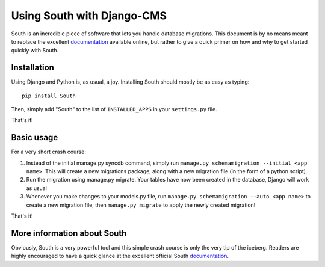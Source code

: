 Using South with Django-CMS
===========================

South is an incredible piece of software that lets you handle database
migrations. This document is by no means meant to replace the 
excellent `documentation`_ available online, but rather to give a quick primer
on how and why to get started quickly with South.


Installation
------------

Using Django and Python is, as usual, a joy. Installing South should mostly be
as easy as typing::

	pip install South

Then, simply add "South" to the list of ``INSTALLED_APPS`` in your
``settings.py`` file.

That's it!

Basic usage
-----------

For a very short crash course:

#. Instead of the initial manage.py syncdb command, simply run
   ``manage.py schemamigration --initial <app name>``. This will create a new
   migrations package, along with a new migration file (in the form of a python
   script).
#. Run the migration using manage.py migrate. Your tables have now been created
   in the database, Django will work as usual
#. Whenever you make changes to your models.py file, run
   ``manage.py schemamigration --auto <app name>`` to create a new migration
   file, then ``manage.py migrate`` to apply the newly created migration!

That's it!

More information about South
----------------------------

Obviously, South is a very powerful tool and this simple crash course is only
the very tip of the iceberg. Readers are highly encouraged to have a quick
glance at the excellent official South `documentation`_.

.. _documentation: http://south.aeracode.org/docs/index.html
